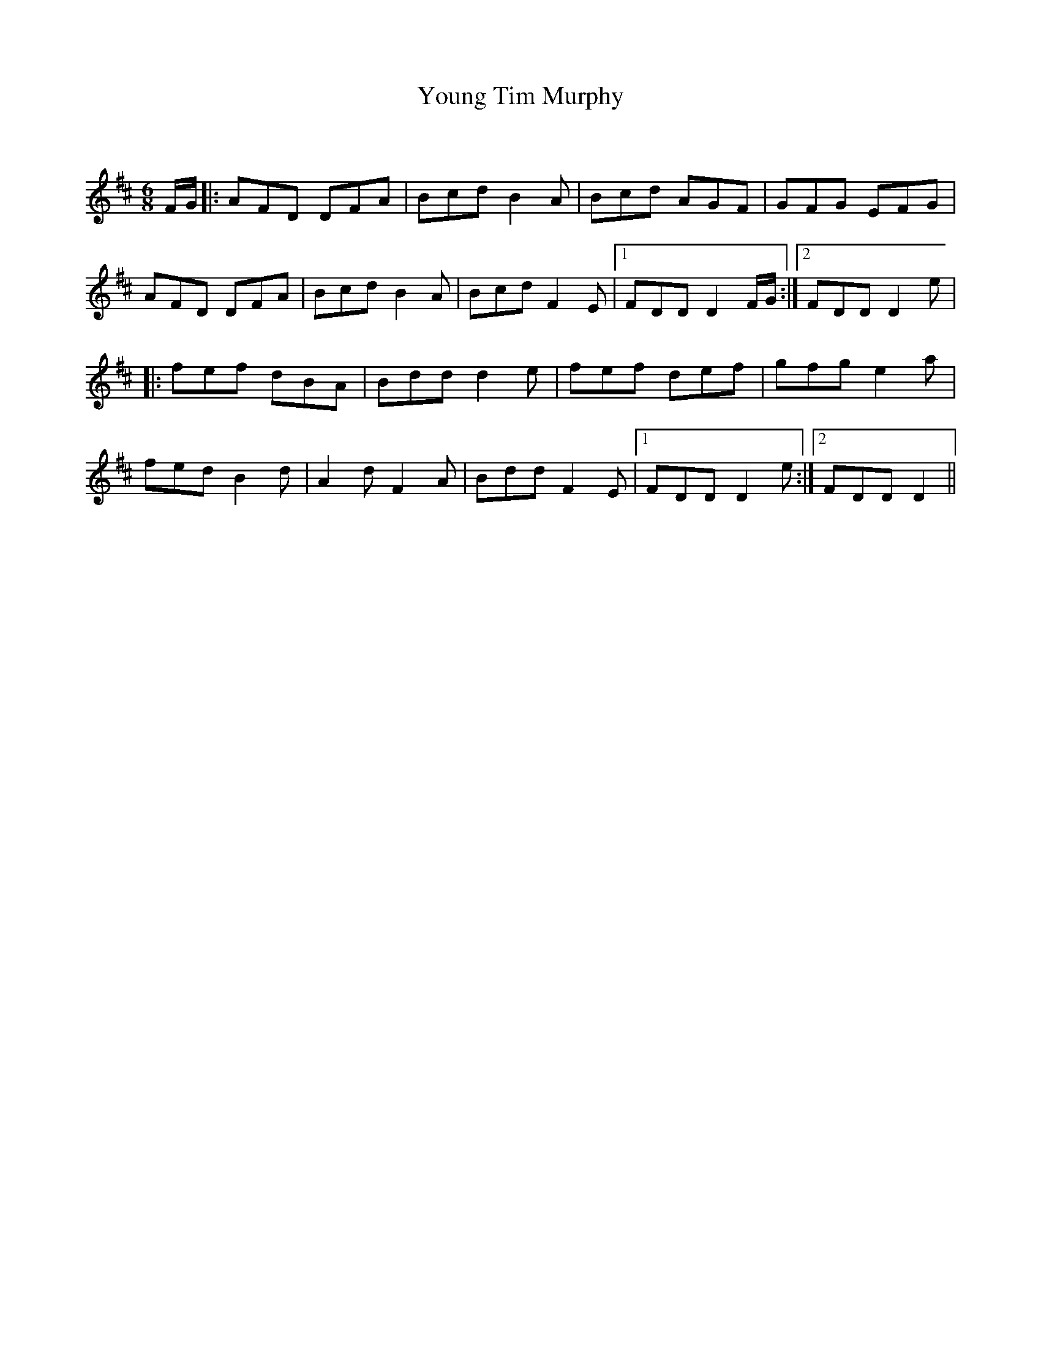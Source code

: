 X:1
T: Young Tim Murphy
C:
R:Jig
Q:180
K:D
M:6/8
L:1/16
FG|:A2F2D2 D2F2A2|B2c2d2 B4A2|B2c2d2 A2G2F2|G2F2G2 E2F2G2|
A2F2D2 D2F2A2|B2c2d2 B4A2|B2c2d2 F4E2|1F2D2D2 D4FG:|2F2D2D2 D4e2|
|:f2e2f2 d2B2A2|B2d2d2 d4e2|f2e2f2 d2e2f2|g2f2g2 e4a2|
f2e2d2 B4d2|A4d2 F4A2|B2d2d2 F4E2|1F2D2D2 D4e2:|2F2D2D2 D4||
